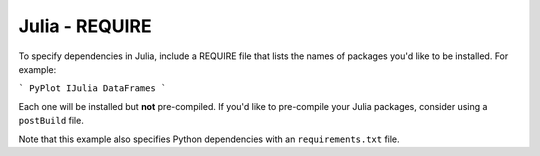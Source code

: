 Julia - REQUIRE
---------------

To specify dependencies in Julia, include a REQUIRE file that lists the names
of packages you'd like to be installed. For example:

```
PyPlot
IJulia
DataFrames
```

Each one will be installed but **not** pre-compiled. If you'd like to
pre-compile your Julia packages, consider using a ``postBuild`` file.

Note that this example also specifies Python dependencies with an
``requirements.txt`` file.
